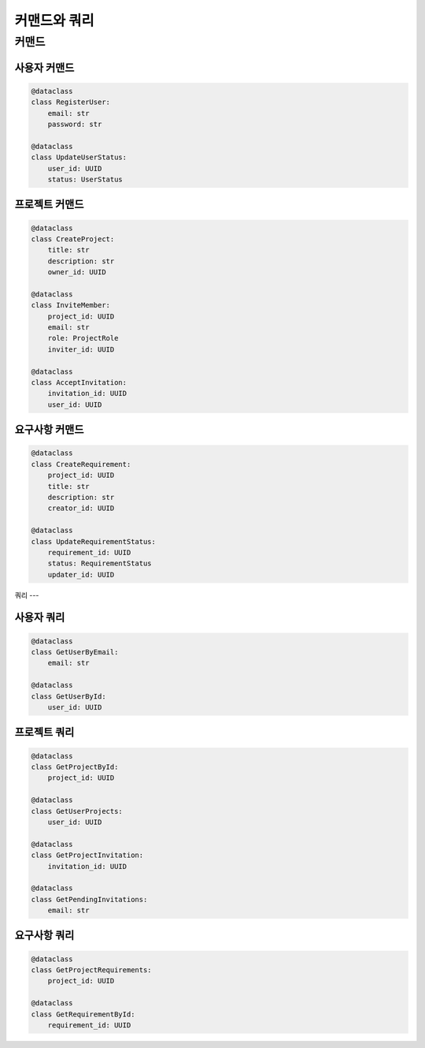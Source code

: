 =================
커맨드와 쿼리
=================

커맨드
-----

사용자 커맨드
^^^^^^^^^^^
.. code-block:: python

    @dataclass
    class RegisterUser:
        email: str
        password: str

    @dataclass
    class UpdateUserStatus:
        user_id: UUID
        status: UserStatus

프로젝트 커맨드
^^^^^^^^^^^^^
.. code-block:: python

    @dataclass
    class CreateProject:
        title: str
        description: str
        owner_id: UUID

    @dataclass
    class InviteMember:
        project_id: UUID
        email: str
        role: ProjectRole
        inviter_id: UUID

    @dataclass
    class AcceptInvitation:
        invitation_id: UUID
        user_id: UUID

요구사항 커맨드
^^^^^^^^^^^^^
.. code-block:: python

    @dataclass
    class CreateRequirement:
        project_id: UUID
        title: str
        description: str
        creator_id: UUID

    @dataclass
    class UpdateRequirementStatus:
        requirement_id: UUID
        status: RequirementStatus
        updater_id: UUID

쿼리
---

사용자 쿼리
^^^^^^^^^^
.. code-block:: python

    @dataclass
    class GetUserByEmail:
        email: str

    @dataclass
    class GetUserById:
        user_id: UUID

프로젝트 쿼리
^^^^^^^^^^^
.. code-block:: python

    @dataclass
    class GetProjectById:
        project_id: UUID

    @dataclass
    class GetUserProjects:
        user_id: UUID

    @dataclass
    class GetProjectInvitation:
        invitation_id: UUID

    @dataclass
    class GetPendingInvitations:
        email: str

요구사항 쿼리
^^^^^^^^^^^
.. code-block:: python

    @dataclass
    class GetProjectRequirements:
        project_id: UUID

    @dataclass
    class GetRequirementById:
        requirement_id: UUID 